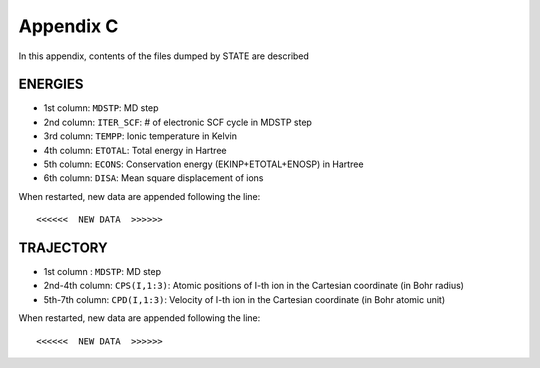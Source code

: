 .. _appendix:

==========
Appendix C
==========

In this appendix, contents of the files dumped by STATE are described

ENERGIES
--------

- 1st column: ``MDSTP``: MD step
- 2nd column: ``ITER_SCF``: # of electronic SCF cycle in MDSTP step
- 3rd column: ``TEMPP``: Ionic temperature in Kelvin
- 4th column: ``ETOTAL``: Total energy in Hartree
- 5th column: ``ECONS``: Conservation energy (EKINP+ETOTAL+ENOSP) in Hartree
- 6th column: ``DISA``: Mean square displacement of ions

When restarted, new data are appended following the line::

   <<<<<<  NEW DATA  >>>>>>


TRAJECTORY
----------
- 1st column    : ``MDSTP``: MD step
- 2nd-4th column: ``CPS(I,1:3)``: Atomic positions of I-th ion in the Cartesian coordinate (in Bohr radius)
- 5th-7th column: ``CPD(I,1:3)``: Velocity of I-th ion in the Cartesian coordinate (in Bohr atomic unit)

When restarted, new data are appended following the line::

   <<<<<<  NEW DATA  >>>>>>

